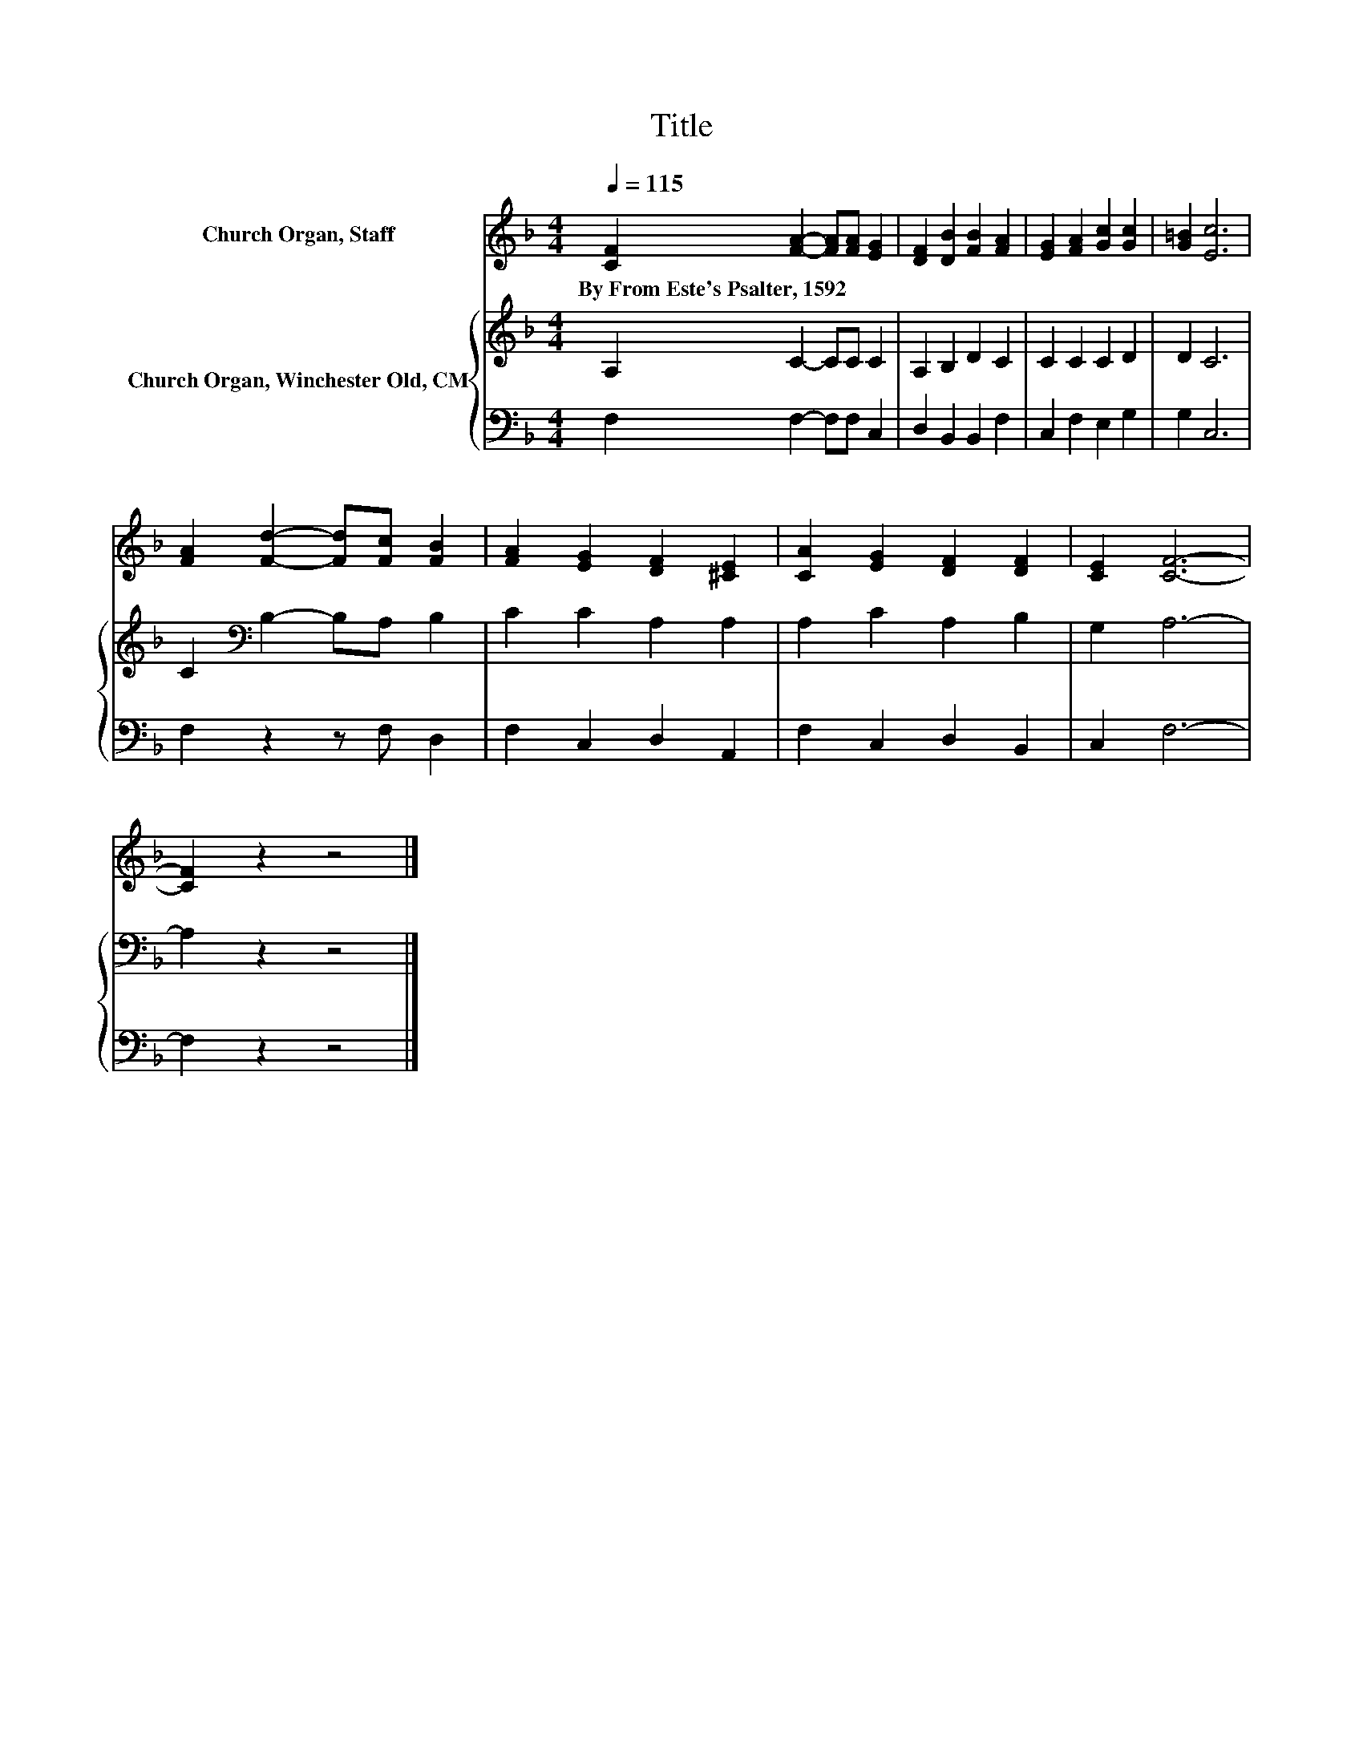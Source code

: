 X:1
T:Title
%%score 1 { 2 | 3 }
L:1/8
Q:1/4=115
M:4/4
K:F
V:1 treble nm="Church Organ, Staff"
V:2 treble nm="Church Organ, Winchester Old, CM"
V:3 bass 
V:1
 [CF]2 [FA]2- [FA][FA] [EG]2 | [DF]2 [DB]2 [FB]2 [FA]2 | [EG]2 [FA]2 [Gc]2 [Gc]2 | [G=B]2 [Ec]6 | %4
w: By~From~Este's~Psalter,~1592 * * * *||||
 [FA]2 [Fd]2- [Fd][Fc] [FB]2 | [FA]2 [EG]2 [DF]2 [^CE]2 | [CA]2 [EG]2 [DF]2 [DF]2 | [CE]2 [CF]6- | %8
w: ||||
 [CF]2 z2 z4 |] %9
w: |
V:2
 A,2 C2- CC C2 | A,2 B,2 D2 C2 | C2 C2 C2 D2 | D2 C6 | C2[K:bass] B,2- B,A, B,2 | C2 C2 A,2 A,2 | %6
 A,2 C2 A,2 B,2 | G,2 A,6- | A,2 z2 z4 |] %9
V:3
 F,2 F,2- F,F, C,2 | D,2 B,,2 B,,2 F,2 | C,2 F,2 E,2 G,2 | G,2 C,6 | F,2 z2 z F, D,2 | %5
 F,2 C,2 D,2 A,,2 | F,2 C,2 D,2 B,,2 | C,2 F,6- | F,2 z2 z4 |] %9

